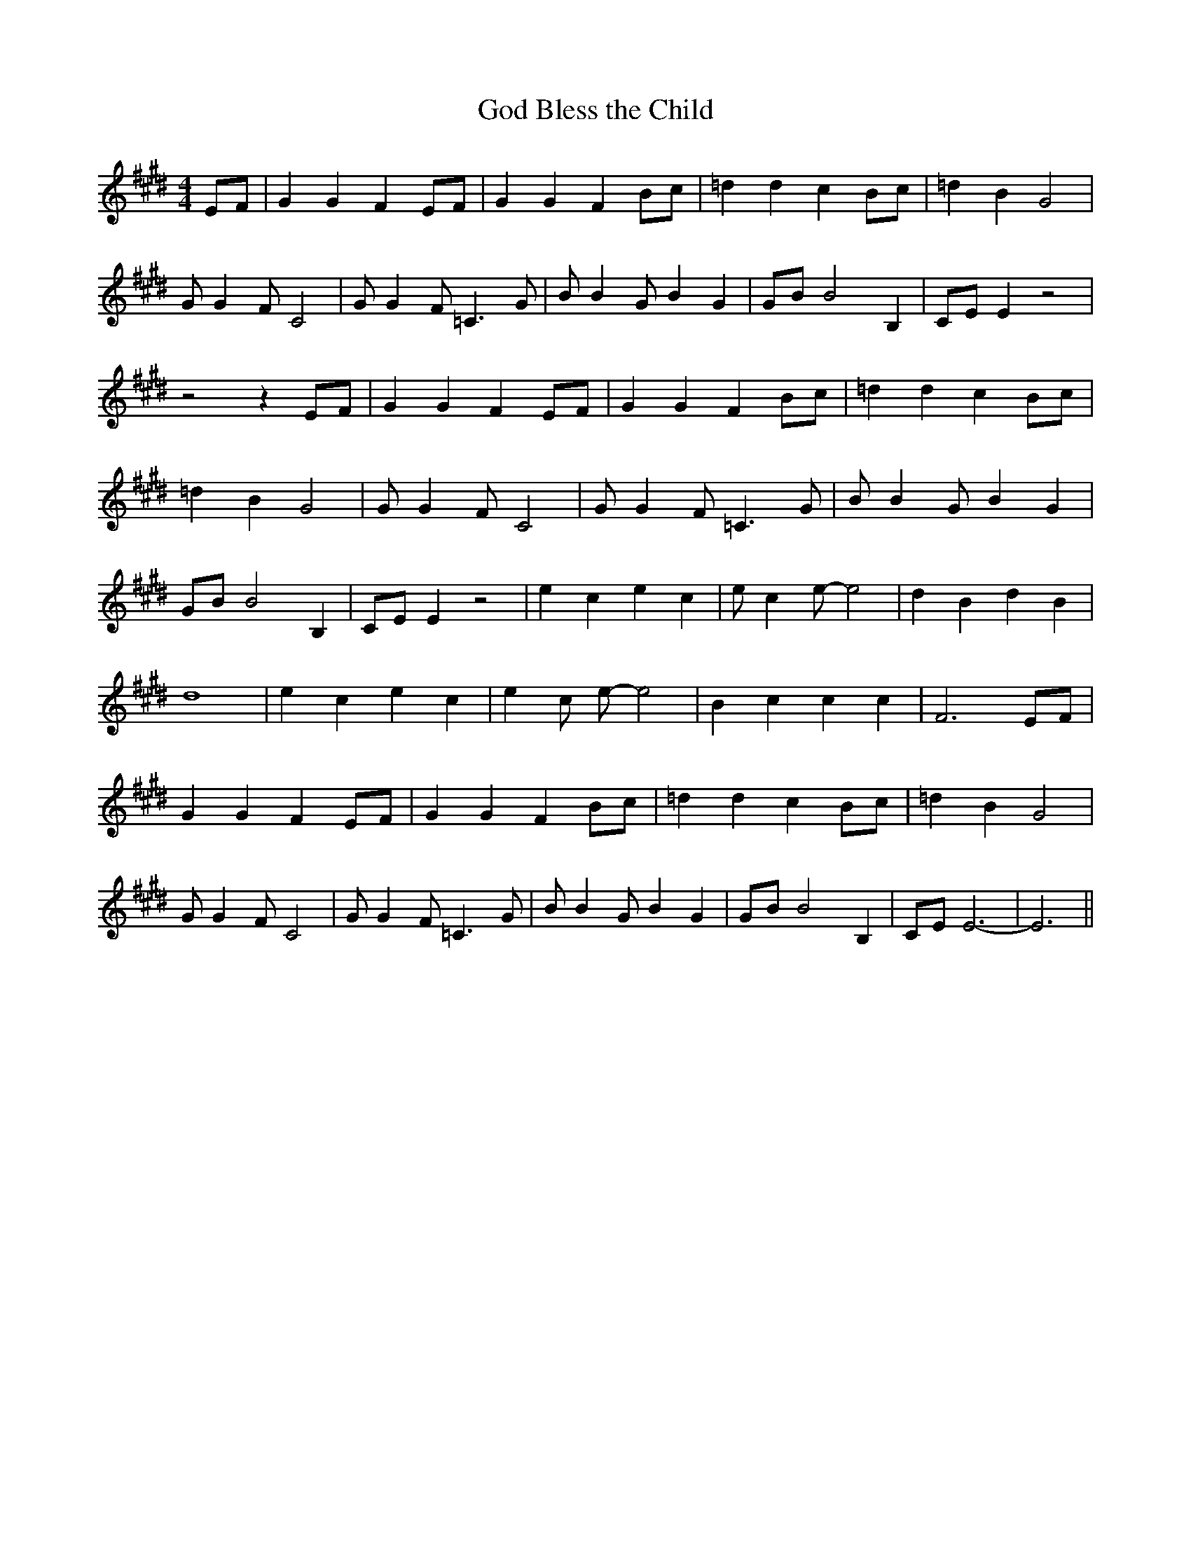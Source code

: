 % Generated more or less automatically by swtoabc by Erich Rickheit KSC
X:1
T:God Bless the Child
M:4/4
L:1/8
K:E
 EF| G2 G2 F2 EF| G2 G2 F2 Bc| =d2 d2 c2 Bc| =d2 B2 G4| G G2 F C4|\
 G G2 F =C3 G| B B2 G B2 G2| GB B4 B,2| CE E2 z4| z4 z2 EF| G2 G2 F2 EF|\
 G2 G2 F2 Bc| =d2 d2 c2 Bc| =d2 B2 G4| G G2 F C4| G G2 F =C3 G| B B2 G B2 G2|\
 GB B4 B,2| CE E2 z4| e2 c2 e2 c2| e c2 e- e4| d2 B2 d2 B2| d8| e2 c2 e2 c2|\
 e2 c e- e4| B2 c2 c2 c2| F6 EF| G2 G2 F2 EF| G2 G2 F2 Bc| =d2 d2 c2 Bc|\
 =d2 B2 G4| G G2 F C4| G G2 F =C3 G| B B2 G B2 G2| GB B4 B,2| CE E6-|\
 E6||

